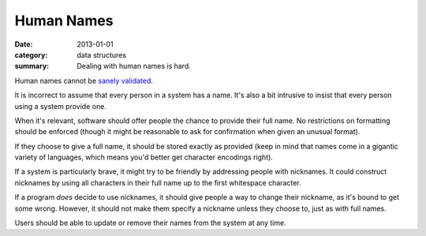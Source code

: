 Human Names
===========

:date: 2013-01-01
:category: data structures
:summary: Dealing with human names is hard.

Human names cannot be `sanely validated`_.

It is incorrect to assume that every person in a system has a name. It's also a
bit intrusive to insist that every person using a system provide one.

When it's relevant, software should offer people the chance to provide their
full name. No restrictions on formatting should be enforced (though it might be
reasonable to ask for confirmation when given an unusual format).

If they choose to give a full name, it should be stored exactly as
provided (keep in mind that names come in a gigantic variety of languages,
which means you'd better get character encodings right).

If a system is particularly brave, it might try to be friendly by addressing
people with nicknames. It could construct nicknames by using all characters in
their full name up to the first whitespace character.

If a program *does* decide to use nicknames, it should give people a way to
change their nickname, as it's bound to get some wrong. However, it should not
make them specify a nickname unless they choose to, just as with full names.

Users should be able to update or remove their names from the system at any
time.

.. _sanely validated: http://www.kalzumeus.com/2010/06/17/falsehoods-programmers-believe-about-names/
